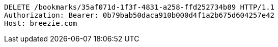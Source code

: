 [source,http,options="nowrap"]
----
DELETE /bookmarks/35af071d-1f3f-4831-a258-ffd252734b89 HTTP/1.1
Authorization: Bearer: 0b79bab50daca910b000d4f1a2b675d604257e42
Host: breezie.com

----